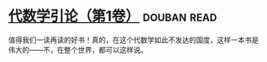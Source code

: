 * [[https://book.douban.com/subject/2036531/][代数学引论（第1卷）]]    :douban:read:
值得我们一读再读的好书！真的，在这个代数学如此不发达的国度，这样一本书是伟大的——不，在整个世界，都可以这样说。
